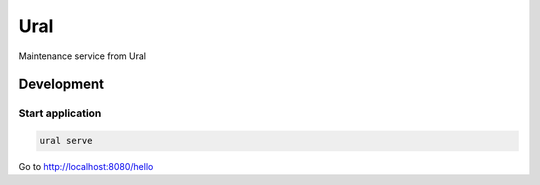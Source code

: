 Ural
====

Maintenance service from Ural


Development
-----------



Start application
~~~~~~~~~~~~~~~~~

.. code:: bash

    ural serve



Go to http://localhost:8080/hello
